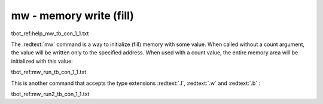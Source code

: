 mw - memory write (fill)
........................

tbot_ref:help_mw_tb_con_1_1.txt

The :redtext:`mw` command is a way to initialize (fill) memory with some value. When called without a count argument, the value will be written only to the specified address. When used with a count value, the entire memory area will be initialized with this value: 

tbot_ref:mw_run_tb_con_1_1.txt

This is another command that accepts the type extensions :redtext:`.l`, :redtext:`.w` and :redtext:`.b` :

tbot_ref:mw_run2_tb_con_1_1.txt

